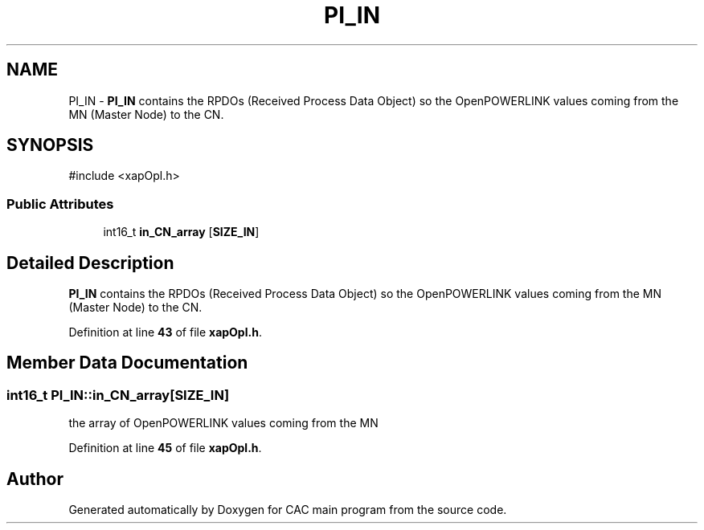 .TH "PI_IN" 3 "Version 1.2" "CAC main program" \" -*- nroff -*-
.ad l
.nh
.SH NAME
PI_IN \- \fBPI_IN\fP contains the RPDOs (Received Process Data Object) so the OpenPOWERLINK values coming from the MN (Master Node) to the CN\&.  

.SH SYNOPSIS
.br
.PP
.PP
\fR#include <xapOpl\&.h>\fP
.SS "Public Attributes"

.in +1c
.ti -1c
.RI "int16_t \fBin_CN_array\fP [\fBSIZE_IN\fP]"
.br
.in -1c
.SH "Detailed Description"
.PP 
\fBPI_IN\fP contains the RPDOs (Received Process Data Object) so the OpenPOWERLINK values coming from the MN (Master Node) to the CN\&. 
.PP
Definition at line \fB43\fP of file \fBxapOpl\&.h\fP\&.
.SH "Member Data Documentation"
.PP 
.SS "int16_t PI_IN::in_CN_array[\fBSIZE_IN\fP]"
the array of OpenPOWERLINK values coming from the MN 
.PP
Definition at line \fB45\fP of file \fBxapOpl\&.h\fP\&.

.SH "Author"
.PP 
Generated automatically by Doxygen for CAC main program from the source code\&.
